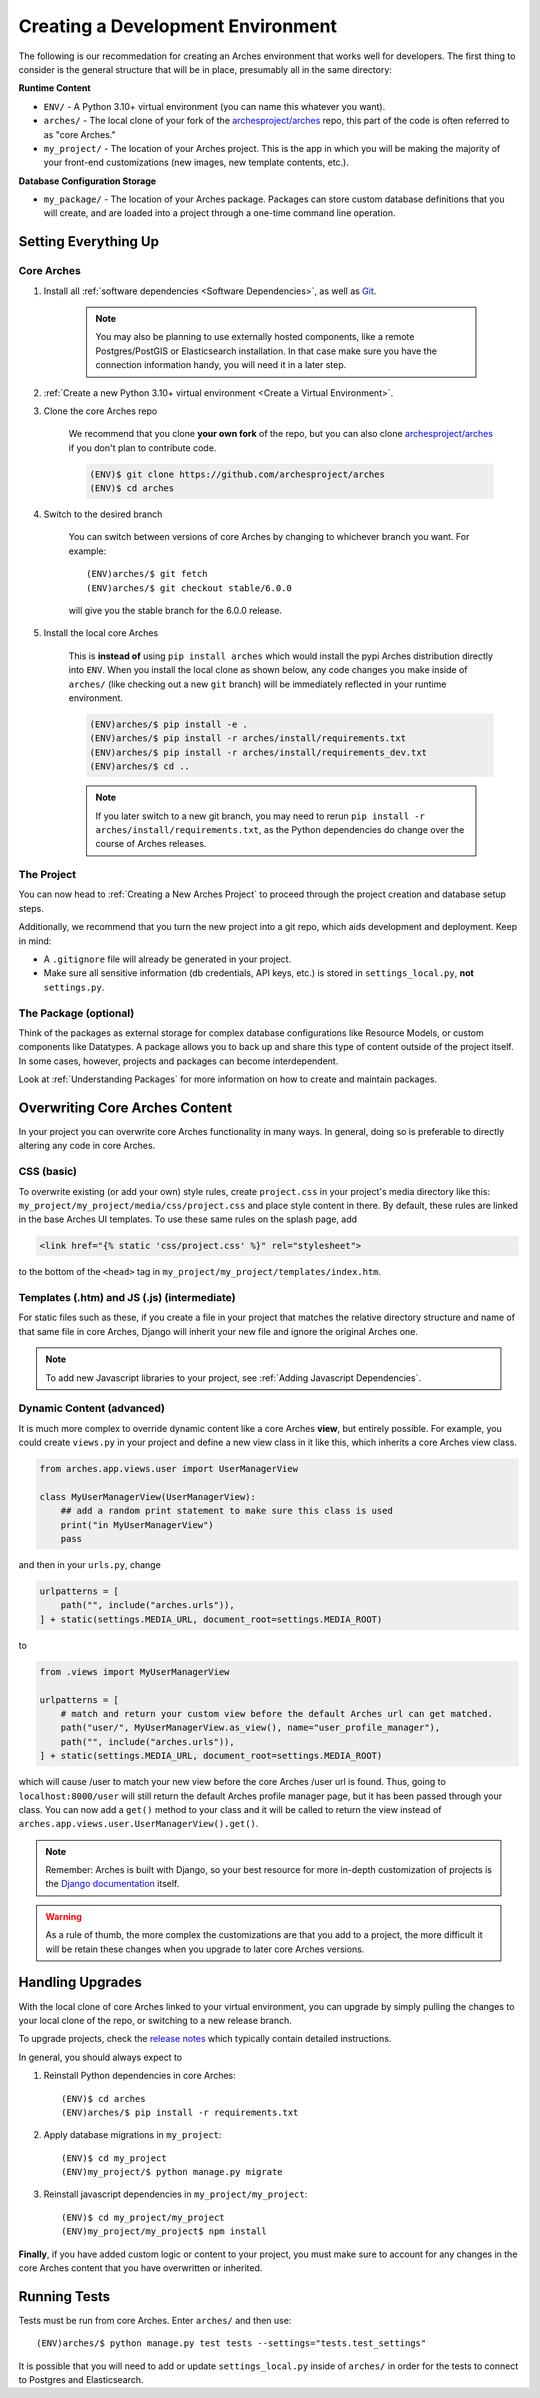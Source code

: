 ==================================
Creating a Development Environment
==================================

The following is our recommedation for creating an Arches environment that works well for developers. The first thing to consider is the general structure that will be in place, presumably all in the same directory:

**Runtime Content**

+ ``ENV/`` - A Python 3.10+ virtual environment (you can name this whatever you want).

+ ``arches/`` - The local clone of your fork of the `archesproject/arches <https://github.com/archesproject/arches>`_ repo, this part of the code is often referred to as "core Arches."

+ ``my_project/`` - The location of your Arches project. This is the app in which you will be making the majority of your front-end customizations (new images, new template contents, etc.).

**Database Configuration Storage**

+ ``my_package/`` - The location of your Arches package. Packages can store custom database definitions that you will create, and are loaded into a project through a one-time command line operation.

Setting Everything Up
=====================

Core Arches
-----------

#. Install all :ref:`software dependencies <Software Dependencies>`, as well as `Git <https://git-scm.com/book/en/v2/Getting-Started-Installing-Git>`_.

    .. note::

        You may also be planning to use externally hosted components, like a remote Postgres/PostGIS or Elasticsearch installation. In that case make sure you have the connection information handy, you will need it in a later step.

#. :ref:`Create a new Python 3.10+ virtual environment <Create a Virtual Environment>`.

#. Clone the core Arches repo

    We recommend that you clone **your own fork** of the repo, but you can also clone `archesproject/arches <https://github.com/archesproject/arches>`_ if you don't plan to contribute code.

    .. code-block:: bash

        (ENV)$ git clone https://github.com/archesproject/arches
        (ENV)$ cd arches

#. Switch to the desired branch

    You can switch between versions of core Arches by changing to whichever branch you want. For example::

        (ENV)arches/$ git fetch
        (ENV)arches/$ git checkout stable/6.0.0
    
    will give you the stable branch for the 6.0.0 release.

#. Install the local core Arches

    This is **instead of** using ``pip install arches`` which would install the pypi Arches distribution directly into ``ENV``. When you install the local clone as shown below, any code changes you make inside of ``arches/`` (like checking out a new ``git`` branch) will be immediately reflected in your runtime environment.

    .. code-block:: bash

        (ENV)arches/$ pip install -e .
        (ENV)arches/$ pip install -r arches/install/requirements.txt
        (ENV)arches/$ pip install -r arches/install/requirements_dev.txt
        (ENV)arches/$ cd ..
    
    .. note::

        If you later switch to a new git branch, you may need to rerun ``pip install -r arches/install/requirements.txt``, as the Python dependencies do change over the course of Arches releases.

The Project
-----------

You can now head to :ref:`Creating a New Arches Project` to proceed through the project creation and database setup steps. 

Additionally, we recommend that you turn the new project into a git repo, which aids development and deployment. Keep in mind:

+ A ``.gitignore`` file will already be generated in your project.
+ Make sure all sensitive information (db credentials, API keys, etc.) is stored in ``settings_local.py``, **not** ``settings.py``.

The Package (optional)
----------------------

Think of the packages as external storage for complex database configurations like Resource Models, or custom components like Datatypes. A package allows you to back up and share this type of content outside of the project itself. In some cases, however, projects and packages can become interdependent.

Look at :ref:`Understanding Packages` for more information on how to create and maintain packages.

Overwriting Core Arches Content
===============================

In your project you can overwrite core Arches functionality in many ways. In general, doing so is preferable to directly altering any code in core Arches.

CSS (basic)
-----------

To overwrite existing (or add your own) style rules, create ``project.css`` in your project's media directory like this: ``my_project/my_project/media/css/project.css`` and place style content in there. By default, these rules are linked in the base Arches UI templates. To use these same rules on the splash page, add

.. code-block:: HTML

    <link href="{% static 'css/project.css' %}" rel="stylesheet">

to the bottom of the ``<head>`` tag in ``my_project/my_project/templates/index.htm``.

Templates (.htm) and JS (.js) (intermediate)
--------------------------------------------

For static files such as these, if you create a file in your project that matches the relative directory structure and name of that same file in core Arches, Django will inherit your new file and ignore the original Arches one.

.. note::

    To add new Javascript libraries to your project, see :ref:`Adding Javascript Dependencies`.

Dynamic Content (advanced)
--------------------------

It is much more complex to override dynamic content like a core Arches **view**, but entirely possible. For example, you could create ``views.py`` in your project and define a new view class in it like this, which inherits a core Arches view class.

.. code-block:: python

    from arches.app.views.user import UserManagerView

    class MyUserManagerView(UserManagerView):
        ## add a random print statement to make sure this class is used
        print("in MyUserManagerView")
        pass

and then in your ``urls.py``, change

.. code-block:: python

    urlpatterns = [
        path("", include("arches.urls")),
    ] + static(settings.MEDIA_URL, document_root=settings.MEDIA_ROOT)

to

.. code-block:: python

    from .views import MyUserManagerView

    urlpatterns = [
        # match and return your custom view before the default Arches url can get matched.
        path("user/", MyUserManagerView.as_view(), name="user_profile_manager"),
        path("", include("arches.urls")),
    ] + static(settings.MEDIA_URL, document_root=settings.MEDIA_ROOT)

which will cause /user to match your new view before the core Arches /user url is found. Thus, going to ``localhost:8000/user`` will still return the default Arches profile manager page, but it has been passed through your class. You can now add a ``get()`` method to your class and it will be called to return the view instead of ``arches.app.views.user.UserManagerView().get()``.

.. note::

    Remember: Arches is built with Django, so your best resource for more in-depth customization of projects is the `Django documentation <https://docs.djangoproject.com/>`_ itself.

.. warning::

    As a rule of thumb, the more complex the customizations are that you add to a project, the more difficult it will be retain these changes when you upgrade to later core Arches versions.

Handling Upgrades
=================

With the local clone of core Arches linked to your virtual environment, you can upgrade by simply pulling the changes to your local clone of the repo, or switching to a new release branch.

To upgrade projects, check the `release notes <https://github.com/archesproject/arches/releases>`_ which typically contain detailed instructions.

In general, you should always expect to

1) Reinstall Python dependencies in core Arches::

    (ENV)$ cd arches
    (ENV)arches/$ pip install -r requirements.txt

2) Apply database migrations in ``my_project``::

    (ENV)$ cd my_project
    (ENV)my_project/$ python manage.py migrate

3) Reinstall javascript dependencies in ``my_project/my_project``::

    (ENV)$ cd my_project/my_project
    (ENV)my_project/my_project$ npm install

**Finally**, if you have added custom logic or content to your project, you must make sure to account for any changes in the core Arches content that you have overwritten or inherited.

Running Tests
=============

Tests must be run from core Arches. Enter ``arches/`` and then use::

    (ENV)arches/$ python manage.py test tests --settings="tests.test_settings"

It is possible that you will need to add or update ``settings_local.py`` inside of ``arches/`` in order for the tests to connect to Postgres and Elasticsearch.

